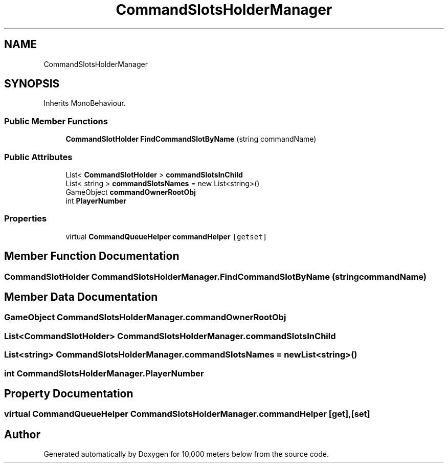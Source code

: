 .TH "CommandSlotsHolderManager" 3 "Sun Dec 12 2021" "10,000 meters below" \" -*- nroff -*-
.ad l
.nh
.SH NAME
CommandSlotsHolderManager
.SH SYNOPSIS
.br
.PP
.PP
Inherits MonoBehaviour\&.
.SS "Public Member Functions"

.in +1c
.ti -1c
.RI "\fBCommandSlotHolder\fP \fBFindCommandSlotByName\fP (string commandName)"
.br
.in -1c
.SS "Public Attributes"

.in +1c
.ti -1c
.RI "List< \fBCommandSlotHolder\fP > \fBcommandSlotsInChild\fP"
.br
.ti -1c
.RI "List< string > \fBcommandSlotsNames\fP = new List<string>()"
.br
.ti -1c
.RI "GameObject \fBcommandOwnerRootObj\fP"
.br
.ti -1c
.RI "int \fBPlayerNumber\fP"
.br
.in -1c
.SS "Properties"

.in +1c
.ti -1c
.RI "virtual \fBCommandQueueHelper\fP \fBcommandHelper\fP\fC [getset]\fP"
.br
.in -1c
.SH "Member Function Documentation"
.PP 
.SS "\fBCommandSlotHolder\fP CommandSlotsHolderManager\&.FindCommandSlotByName (string commandName)"

.SH "Member Data Documentation"
.PP 
.SS "GameObject CommandSlotsHolderManager\&.commandOwnerRootObj"

.SS "List<\fBCommandSlotHolder\fP> CommandSlotsHolderManager\&.commandSlotsInChild"

.SS "List<string> CommandSlotsHolderManager\&.commandSlotsNames = new List<string>()"

.SS "int CommandSlotsHolderManager\&.PlayerNumber"

.SH "Property Documentation"
.PP 
.SS "virtual \fBCommandQueueHelper\fP CommandSlotsHolderManager\&.commandHelper\fC [get]\fP, \fC [set]\fP"


.SH "Author"
.PP 
Generated automatically by Doxygen for 10,000 meters below from the source code\&.
